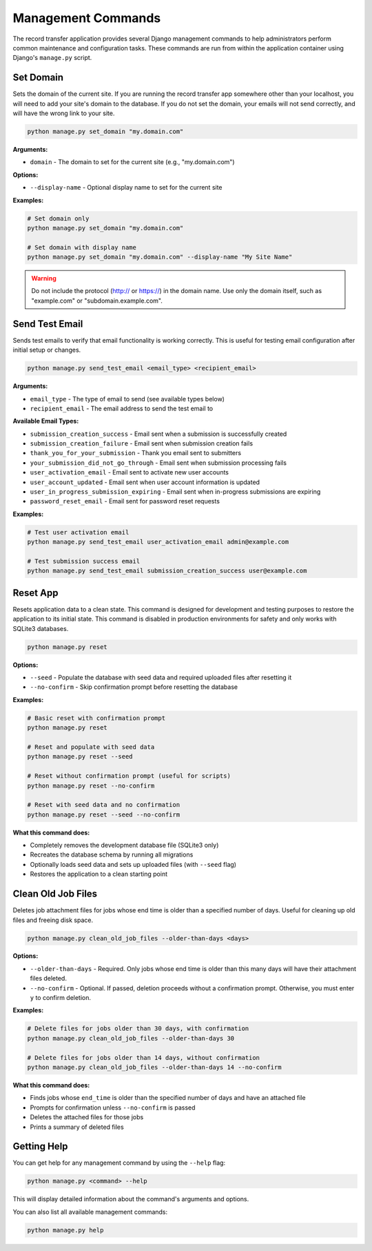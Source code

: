 Management Commands
===================

The record transfer application provides several Django management commands to help administrators perform common maintenance and configuration tasks. These commands are run from within the application container using Django's ``manage.py`` script.

Set Domain
----------

Sets the domain of the current site. If you are running the record transfer app somewhere other than your localhost, you will need to add your site's domain to the database. If you do not set the domain, your emails will not send correctly, and will have the wrong link to your site.

.. code-block:: bash

    python manage.py set_domain "my.domain.com"

**Arguments:**

* ``domain`` - The domain to set for the current site (e.g., "my.domain.com")

**Options:**

* ``--display-name`` - Optional display name to set for the current site

**Examples:**

.. code-block:: bash

    # Set domain only
    python manage.py set_domain "my.domain.com"

    # Set domain with display name
    python manage.py set_domain "my.domain.com" --display-name "My Site Name"

.. warning::
    Do not include the protocol (http:// or https://) in the domain name. Use only the domain
    itself, such as "example.com" or "subdomain.example.com".


Send Test Email
---------------

Sends test emails to verify that email functionality is working correctly. This is useful for
testing email configuration after initial setup or changes.

.. code-block:: bash

    python manage.py send_test_email <email_type> <recipient_email>

**Arguments:**

* ``email_type`` - The type of email to send (see available types below)
* ``recipient_email`` - The email address to send the test email to

**Available Email Types:**

* ``submission_creation_success`` - Email sent when a submission is successfully created
* ``submission_creation_failure`` - Email sent when submission creation fails
* ``thank_you_for_your_submission`` - Thank you email sent to submitters
* ``your_submission_did_not_go_through`` - Email sent when submission processing fails
* ``user_activation_email`` - Email sent to activate new user accounts
* ``user_account_updated`` - Email sent when user account information is updated
* ``user_in_progress_submission_expiring`` - Email sent when in-progress submissions are expiring
* ``password_reset_email`` - Email sent for password reset requests

**Examples:**

.. code-block:: bash

    # Test user activation email
    python manage.py send_test_email user_activation_email admin@example.com

    # Test submission success email
    python manage.py send_test_email submission_creation_success user@example.com


Reset App
---------

Resets application data to a clean state. This command is designed for development and
testing purposes to restore the application to its initial state. This command is
disabled in production environments for safety and only works with SQLite3 databases.

.. code-block:: bash

    python manage.py reset

**Options:**

* ``--seed`` - Populate the database with seed data and required uploaded files after resetting it
* ``--no-confirm`` - Skip confirmation prompt before resetting the database

**Examples:**

.. code-block:: bash

    # Basic reset with confirmation prompt
    python manage.py reset

    # Reset and populate with seed data
    python manage.py reset --seed

    # Reset without confirmation prompt (useful for scripts)
    python manage.py reset --no-confirm

    # Reset with seed data and no confirmation
    python manage.py reset --seed --no-confirm

**What this command does:**

* Completely removes the development database file (SQLite3 only)
* Recreates the database schema by running all migrations
* Optionally loads seed data and sets up uploaded files (with ``--seed`` flag)
* Restores the application to a clean starting point



Clean Old Job Files
-------------------

Deletes job attachment files for jobs whose end time is older than a specified number of days. Useful for cleaning up old files and freeing disk space.

.. code-block:: bash

    python manage.py clean_old_job_files --older-than-days <days>

**Options:**

* ``--older-than-days`` - Required. Only jobs whose end time is older than this many days will have their attachment files deleted.
* ``--no-confirm`` - Optional. If passed, deletion proceeds without a confirmation prompt. Otherwise, you must enter ``y`` to confirm deletion.

**Examples:**

.. code-block:: bash

    # Delete files for jobs older than 30 days, with confirmation
    python manage.py clean_old_job_files --older-than-days 30

    # Delete files for jobs older than 14 days, without confirmation
    python manage.py clean_old_job_files --older-than-days 14 --no-confirm

**What this command does:**

* Finds jobs whose ``end_time`` is older than the specified number of days and have an attached file
* Prompts for confirmation unless ``--no-confirm`` is passed
* Deletes the attached files for those jobs
* Prints a summary of deleted files

Getting Help
------------

You can get help for any management command by using the ``--help`` flag:

.. code-block:: bash

    python manage.py <command> --help

This will display detailed information about the command's arguments and options.

You can also list all available management commands:

.. code-block:: bash

    python manage.py help

